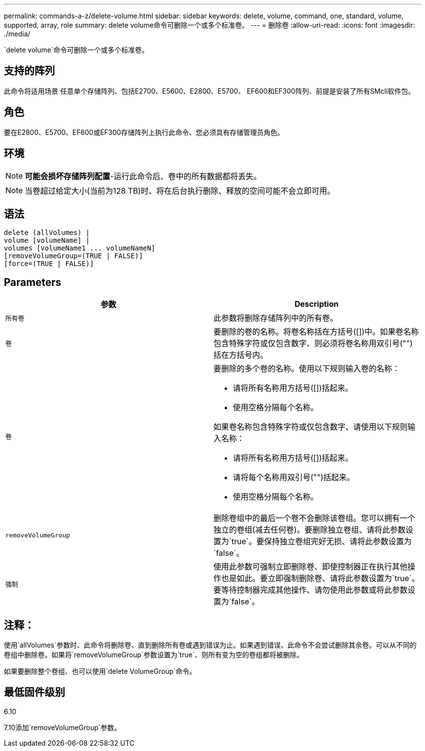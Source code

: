 ---
permalink: commands-a-z/delete-volume.html 
sidebar: sidebar 
keywords: delete, volume, command, one, standard, volume, supported, array, role 
summary: delete volume命令可删除一个或多个标准卷。 
---
= 删除卷
:allow-uri-read: 
:icons: font
:imagesdir: ./media/


[role="lead"]
`delete volume`命令可删除一个或多个标准卷。



== 支持的阵列

此命令将适用场景 任意单个存储阵列、包括E2700、E5600、E2800、E5700、 EF600和EF300阵列、前提是安装了所有SMcli软件包。



== 角色

要在E2800、E5700、EF600或EF300存储阵列上执行此命令、您必须具有存储管理员角色。



== 环境

[NOTE]
====
*可能会损坏存储阵列配置*-运行此命令后、卷中的所有数据都将丢失。

====
[NOTE]
====
当卷超过给定大小(当前为128 TB)时、将在后台执行删除、释放的空间可能不会立即可用。

====


== 语法

[listing]
----
delete (allVolumes) |
volume [volumeName] |
volumes [volumeName1 ... volumeNameN]
[removeVolumeGroup=(TRUE | FALSE)]
[force=(TRUE | FALSE)]
----


== Parameters

[cols="2*"]
|===
| 参数 | Description 


 a| 
`所有卷`
 a| 
此参数将删除存储阵列中的所有卷。



 a| 
`卷`
 a| 
要删除的卷的名称。将卷名称括在方括号([])中。如果卷名称包含特殊字符或仅包含数字、则必须将卷名称用双引号("")括在方括号内。



 a| 
`卷`
 a| 
要删除的多个卷的名称。使用以下规则输入卷的名称：

* 请将所有名称用方括号([])括起来。
* 使用空格分隔每个名称。


如果卷名称包含特殊字符或仅包含数字、请使用以下规则输入名称：

* 请将所有名称用方括号([])括起来。
* 请将每个名称用双引号("")括起来。
* 使用空格分隔每个名称。




 a| 
`removeVolumeGroup`
 a| 
删除卷组中的最后一个卷不会删除该卷组。您可以拥有一个独立的卷组(减去任何卷)。要删除独立卷组、请将此参数设置为`true`。要保持独立卷组完好无损、请将此参数设置为`false`。



 a| 
`强制`
 a| 
使用此参数可强制立即删除卷、即使控制器正在执行其他操作也是如此。要立即强制删除卷、请将此参数设置为`true`。要等待控制器完成其他操作、请勿使用此参数或将此参数设置为`false`。

|===


== 注释：

使用`allVolumes`参数时、此命令将删除卷、直到删除所有卷或遇到错误为止。如果遇到错误、此命令不会尝试删除其余卷。可以从不同的卷组中删除卷。如果将`removeVolumeGroup`参数设置为`true`、则所有变为空的卷组都将被删除。

如果要删除整个卷组、也可以使用`delete VolumeGroup`命令。



== 最低固件级别

6.10

7.10添加`removeVolumeGroup`参数。
